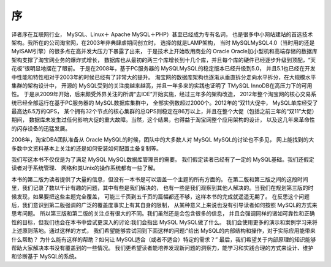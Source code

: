 序
==============================================

译者序在互联网行业， MySQL、Linux＋ Apache MySQL＋PHP）甚至已经成为专有名词，
也是很多中小网站建站的首选技术架构。我所在的公司淘宝网，在2003年非典肆虐期间创立时，
选择的就是LAMP架构，
当时 MySQLMySQL4.0（当时用的还是 MyISAM引擎）的很多点在高并发大压力下暴露了出来，
于是技术上开始改用商业的 Oracle Oracle加小型机和高端存储的数据库架构支撑了淘宝网业务的爆炸式增长，
数据库也从最初的两三个库增长到十几个库，并且每个库的硬件已经逐步升级到顶配，“天花板”很明显地摆在了眼前。
于是在2008年，基于PC服务器的 MySQLMySQL的稳定版本已经升级到5.0，
并且5.1也已经在开发中性能和特性相对于2003年的时候已经有了非常大的提升。
淘宝网的数据库架构也逐渐从垂直拆分走向水平拆分，在大规模水平集群的架构设计中，
开源的 MySQL受到的关注度越来越高，并且一年多来的实践也证明了 TMySQL InnoDB在高压力下的可用性。
于是从2009年开始，后来颇受外界关注的所谓“去IOE”开始实施，经过三年多的架构改造，
2012年整个淘宝网的核心交易系统已经全部运行在基于PC服务器的 MySQL数据库集群中，
全部实例数超过2000个。2012年的“双11大促中， MySQL单库经受了最高达6.5万的QPS，
某个拥有32个节点的核心集群的总QPS则稳定在86万以上，并且在整个大促（包括之前三年的“双11”大促）期间，
数据库未发生过任何影响大促的重大故障。当然，这个结果，也得益于淘宝网整个应用架构的设计，
以及这几年来革命性的闪存设备的迅猛发展。

2008年，淘宝DBA团队准备从 Oracle MySQL的时候，团队中的大多数人对 MySQL MySQL的讨论也不多见，
网上能找到的大多数中文资料基本上关注的还是如何安装如何配置主备复制等。

我们写这本书不仅仅是为了满足 MySQL MySQL数据库管理员的需要。
我们假定读者已经有了一定的 MySQL基础。我们还假定读者对于系统管理、
网络和类Unix的操作系统都有一些了解。

本书的第二版为读者提供了大量的信息，但没有一本书是可以涵盖一个主题的所有方面的。
在第二版和第三版之间的这段时间里，我们记录了数以千计有趣的问题，其中有些是我们解决的，
也有一些是我们观察到其他人解决的。当我们在规划第三版的时候发现，如果要把这些主题完全覆盖，
可能三千页到五千页的篇幅都还不够，这样本书的完成就遥遥无期了。
在反思这个问题后，我们意识到第二版强调的广泛的覆盖度事实上有其自身的限制，
从某种意义上来说也没有引导读者如何按照 MySQL的方式来思考问题。
所以第三版和第二版的关注点有很大的不同。我们虽然还是会包含很多的信息，
并且会强调同样的诸如可靠性和正确性的目标，但我们也会在本书中尝试更深入的讨论:我们会指出 MySQL MySQL做了什么。
我们会使用更多的演示和案例学习来将上述原则落地。通过这样的方式，
我们希望能够尝试回到下面这样的问题:“给出 MySQL的内部结构和操作，对于实际应用能带来什么帮助？
为什么能有这样的帮助？如何让 MySQL适合（或者不适合）特定的需求？”
最后，我们希望关于内部原理的知识能够帮助大家解决本书没有覆盖到的一些情况。
我们更希望读者能培养发现新问题的洞察力，能学习和实践合理的方式来设计、维护和诊断基于 MySQL的系统。


